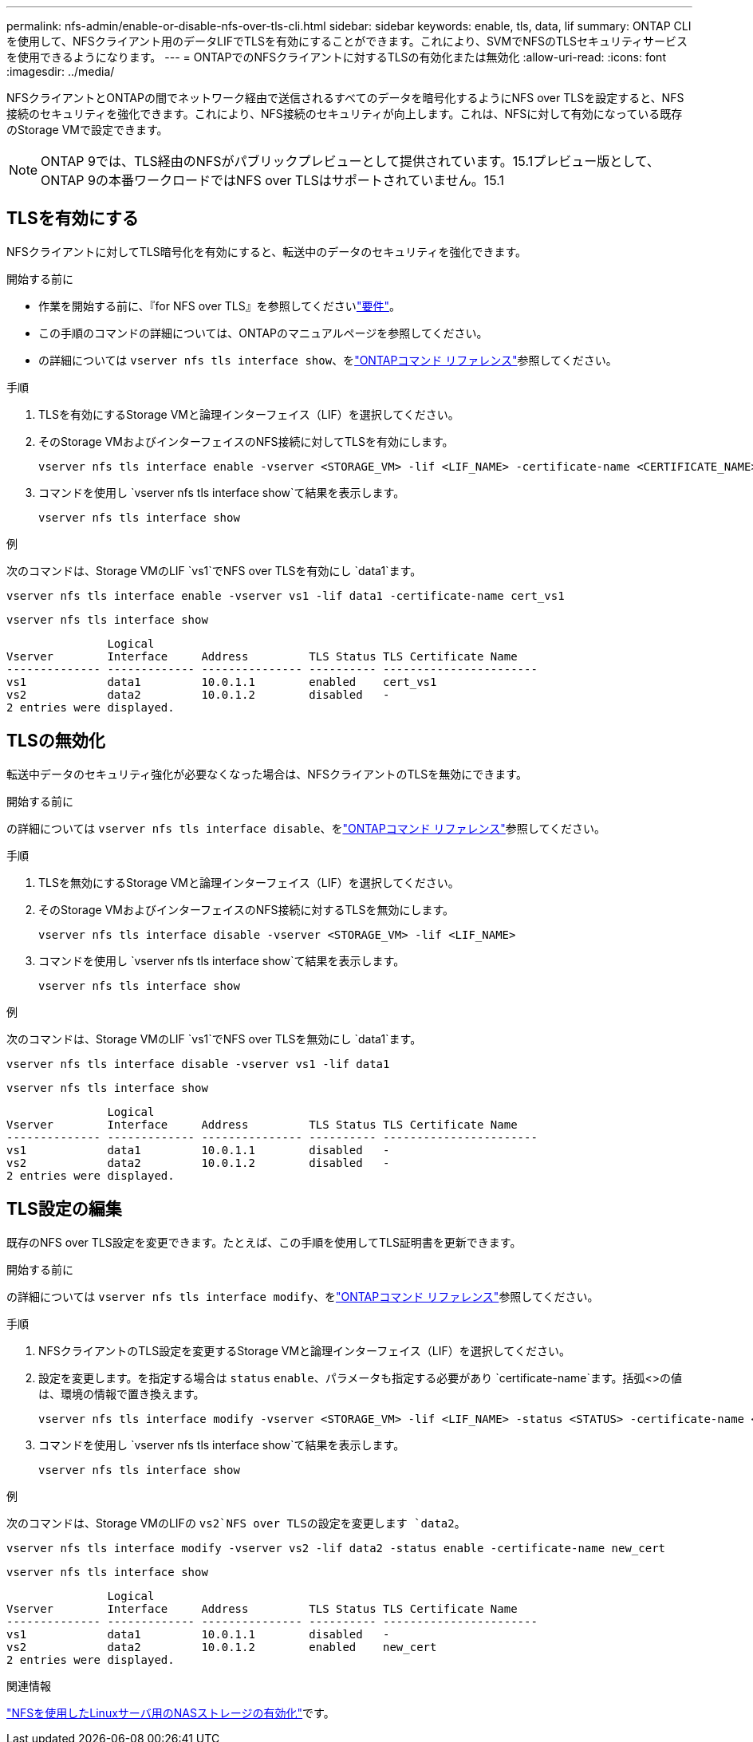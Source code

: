 ---
permalink: nfs-admin/enable-or-disable-nfs-over-tls-cli.html 
sidebar: sidebar 
keywords: enable, tls, data, lif 
summary: ONTAP CLIを使用して、NFSクライアント用のデータLIFでTLSを有効にすることができます。これにより、SVMでNFSのTLSセキュリティサービスを使用できるようになります。 
---
= ONTAPでのNFSクライアントに対するTLSの有効化または無効化
:allow-uri-read: 
:icons: font
:imagesdir: ../media/


[role="lead"]
NFSクライアントとONTAPの間でネットワーク経由で送信されるすべてのデータを暗号化するようにNFS over TLSを設定すると、NFS接続のセキュリティを強化できます。これにより、NFS接続のセキュリティが向上します。これは、NFSに対して有効になっている既存のStorage VMで設定できます。


NOTE: ONTAP 9では、TLS経由のNFSがパブリックプレビューとして提供されています。15.1プレビュー版として、ONTAP 9の本番ワークロードではNFS over TLSはサポートされていません。15.1



== TLSを有効にする

NFSクライアントに対してTLS暗号化を有効にすると、転送中のデータのセキュリティを強化できます。

.開始する前に
* 作業を開始する前に、『for NFS over TLS』を参照してくださいlink:tls-nfs-strong-security-concept.html["要件"]。
* この手順のコマンドの詳細については、ONTAPのマニュアルページを参照してください。
* の詳細については `vserver nfs tls interface show`、をlink:https://docs.netapp.com/us-en/ontap-cli/vserver-nfs-tls-interface-enable.html["ONTAPコマンド リファレンス"^]参照してください。


.手順
. TLSを有効にするStorage VMと論理インターフェイス（LIF）を選択してください。
. そのStorage VMおよびインターフェイスのNFS接続に対してTLSを有効にします。
+
[source, console]
----
vserver nfs tls interface enable -vserver <STORAGE_VM> -lif <LIF_NAME> -certificate-name <CERTIFICATE_NAME>
----
. コマンドを使用し `vserver nfs tls interface show`て結果を表示します。
+
[source, console]
----
vserver nfs tls interface show
----


.例
次のコマンドは、Storage VMのLIF `vs1`でNFS over TLSを有効にし `data1`ます。

[source, console]
----
vserver nfs tls interface enable -vserver vs1 -lif data1 -certificate-name cert_vs1
----
[source, console]
----
vserver nfs tls interface show
----
....
               Logical
Vserver        Interface     Address         TLS Status TLS Certificate Name
-------------- ------------- --------------- ---------- -----------------------
vs1            data1         10.0.1.1        enabled    cert_vs1
vs2            data2         10.0.1.2        disabled   -
2 entries were displayed.
....


== TLSの無効化

転送中データのセキュリティ強化が必要なくなった場合は、NFSクライアントのTLSを無効にできます。

.開始する前に
の詳細については `vserver nfs tls interface disable`、をlink:https://docs.netapp.com/us-en/ontap-cli/vserver-nfs-tls-interface-disable.html["ONTAPコマンド リファレンス"^]参照してください。

.手順
. TLSを無効にするStorage VMと論理インターフェイス（LIF）を選択してください。
. そのStorage VMおよびインターフェイスのNFS接続に対するTLSを無効にします。
+
[source, console]
----
vserver nfs tls interface disable -vserver <STORAGE_VM> -lif <LIF_NAME>
----
. コマンドを使用し `vserver nfs tls interface show`て結果を表示します。
+
[source, console]
----
vserver nfs tls interface show
----


.例
次のコマンドは、Storage VMのLIF `vs1`でNFS over TLSを無効にし `data1`ます。

[source, console]
----
vserver nfs tls interface disable -vserver vs1 -lif data1
----
[source, console]
----
vserver nfs tls interface show
----
....
               Logical
Vserver        Interface     Address         TLS Status TLS Certificate Name
-------------- ------------- --------------- ---------- -----------------------
vs1            data1         10.0.1.1        disabled   -
vs2            data2         10.0.1.2        disabled   -
2 entries were displayed.
....


== TLS設定の編集

既存のNFS over TLS設定を変更できます。たとえば、この手順を使用してTLS証明書を更新できます。

.開始する前に
の詳細については `vserver nfs tls interface modify`、をlink:https://docs.netapp.com/us-en/ontap-cli/vserver-nfs-tls-interface-modify.html["ONTAPコマンド リファレンス"^]参照してください。

.手順
. NFSクライアントのTLS設定を変更するStorage VMと論理インターフェイス（LIF）を選択してください。
. 設定を変更します。を指定する場合は `status` `enable`、パラメータも指定する必要があり `certificate-name`ます。括弧<>の値は、環境の情報で置き換えます。
+
[source, console]
----
vserver nfs tls interface modify -vserver <STORAGE_VM> -lif <LIF_NAME> -status <STATUS> -certificate-name <CERTIFICATE_NAME>
----
. コマンドを使用し `vserver nfs tls interface show`て結果を表示します。
+
[source, console]
----
vserver nfs tls interface show
----


.例
次のコマンドは、Storage VMのLIFの `vs2`NFS over TLSの設定を変更します `data2`。

[source, console]
----
vserver nfs tls interface modify -vserver vs2 -lif data2 -status enable -certificate-name new_cert
----
[source, console]
----
vserver nfs tls interface show
----
....
               Logical
Vserver        Interface     Address         TLS Status TLS Certificate Name
-------------- ------------- --------------- ---------- -----------------------
vs1            data1         10.0.1.1        disabled   -
vs2            data2         10.0.1.2        enabled    new_cert
2 entries were displayed.
....
.関連情報
link:../task_nas_enable_linux_nfs.html["NFSを使用したLinuxサーバ用のNASストレージの有効化"]です。
